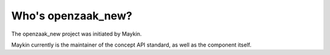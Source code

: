 Who's openzaak_new?
=========================================

The openzaak_new project was initiated by Maykin.

Maykin currently is the maintainer of the concept API standard, as well as the 
component itself.
